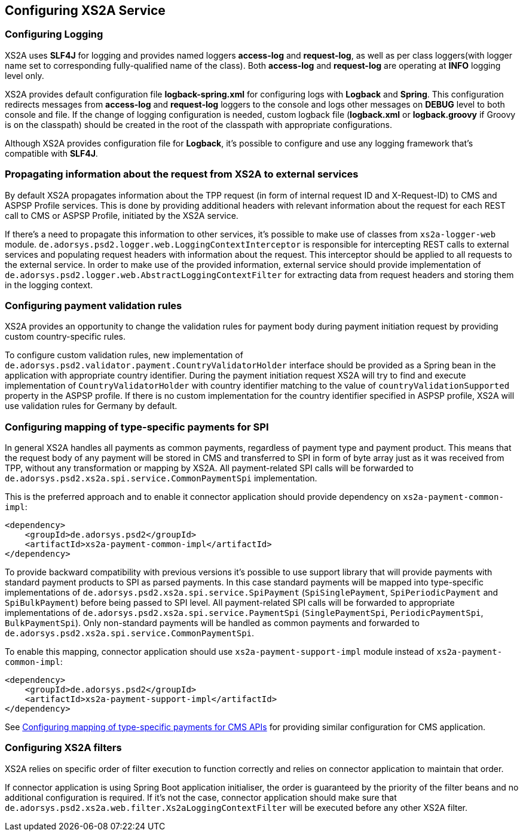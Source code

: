 == Configuring XS2A Service
:toc-title:
//:imagesdir: usecases/diagrams
:toc: left
// horizontal line

[#configuring-logging]
=== Configuring Logging

XS2A uses *SLF4J* for logging and provides named loggers *access-log* and *request-log*, as well as per class loggers(with logger name set to corresponding fully-qualified name of the class).
Both *access-log* and *request-log* are operating at *INFO* logging level only.

XS2A provides default configuration file *logback-spring.xml* for configuring logs with *Logback* and *Spring*.
This configuration redirects messages from *access-log* and *request-log* loggers to the console and logs other messages on *DEBUG* level to both console and file.
If the change of logging configuration is needed, custom logback file (*logback.xml* or *logback.groovy* if Groovy is on the classpath) should be created in the root of the classpath with appropriate configurations.

Although XS2A provides configuration file for *Logback*, it's possible to configure and use any logging framework that's compatible with *SLF4J*.

[#propagating-request-information]
=== Propagating information about the request from XS2A to external services

By default XS2A propagates information about the TPP request (in form of internal request ID and X-Request-ID) to CMS and ASPSP Profile services.
This is done by providing additional headers with relevant information about the request for each REST call to CMS or ASPSP Profile, initiated by the XS2A service.

If there's a need to propagate this information to other services, it's possible to make use of classes from `xs2a-logger-web` module.
`de.adorsys.psd2.logger.web.LoggingContextInterceptor` is responsible for intercepting REST calls to external services and populating request headers with information about the request.
This interceptor should be applied to all requests to the external service.
In order to make use of the provided information, external service should provide implementation of `de.adorsys.psd2.logger.web.AbstractLoggingContextFilter` for extracting data from request headers and storing them in the logging context.

[#configuring-payment-validation-rules]
=== Configuring payment validation rules

XS2A provides an opportunity to change the validation rules for payment body during payment initiation request by providing custom country-specific rules.

To configure custom validation rules, new implementation of `de.adorsys.psd2.validator.payment.CountryValidatorHolder` interface should be provided as a Spring bean in the application with appropriate country identifier.
During the payment initiation request XS2A will try to find and execute implementation of `CountryValidatorHolder` with country identifier matching to the value of `countryValidationSupported` property in the ASPSP profile.
If there is no custom implementation for the country identifier specified in ASPSP profile, XS2A will use validation rules for Germany by default.

[#configuring-mapping-type-specific-payments-spi]
=== Configuring mapping of type-specific payments for SPI

In general XS2A handles all payments as common payments, regardless of payment type and payment product.
This means that the request body of any payment will be stored in CMS and transferred to SPI in form of byte array just as it was received from TPP, without any transformation or mapping by XS2A.
All payment-related SPI calls will be forwarded to `de.adorsys.psd2.xs2a.spi.service.CommonPaymentSpi` implementation.

This is the preferred approach and to enable it connector application should provide dependency on `xs2a-payment-common-impl`:

[source]
----
<dependency>
    <groupId>de.adorsys.psd2</groupId>
    <artifactId>xs2a-payment-common-impl</artifactId>
</dependency>
----

To provide backward compatibility with previous versions it's possible to use support library that will provide payments with standard payment products to SPI as parsed payments.
In this case standard payments will be mapped into type-specific implementations of `de.adorsys.psd2.xs2a.spi.service.SpiPayment` (`SpiSinglePayment`, `SpiPeriodicPayment` and `SpiBulkPayment`) before being passed to SPI level.
All payment-related SPI calls will be forwarded to appropriate implementations of `de.adorsys.psd2.xs2a.spi.service.PaymentSpi` (`SinglePaymentSpi`, `PeriodicPaymentSpi`, `BulkPaymentSpi`).
Only non-standard payments will be handled as common payments and forwarded to `de.adorsys.psd2.xs2a.spi.service.CommonPaymentSpi`.

To enable this mapping, connector application should use `xs2a-payment-support-impl` module instead of `xs2a-payment-common-impl`:

[source]
----
<dependency>
    <groupId>de.adorsys.psd2</groupId>
    <artifactId>xs2a-payment-support-impl</artifactId>
</dependency>
----

See <<SPI_Developer_Guide.adoc#configuring-mapping-type-specific-payments-cms-apis,Configuring mapping of type-specific payments for CMS APIs>> for providing similar configuration for CMS application.

=== Configuring XS2A filters

XS2A relies on specific order of filter execution to function correctly and relies on connector application to maintain that order.

If connector application is using Spring Boot application initialiser, the order is guaranteed by the priority of the filter beans and no additional configuration is required.
If it's not the case, connector application should make sure that `de.adorsys.psd2.xs2a.web.filter.Xs2aLoggingContextFilter` will be executed before any other XS2A filter.
